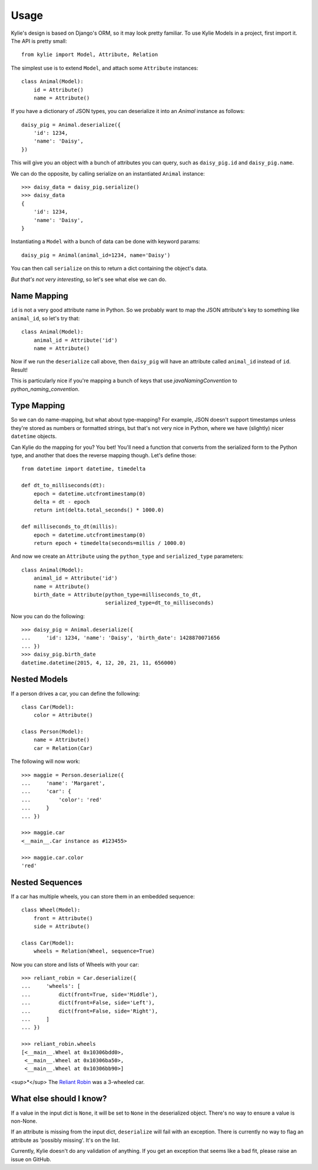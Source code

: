 =====
Usage
=====

Kylie's design is based on Django's ORM, so it may look pretty familiar. To use
Kylie Models in a project, first import it. The API is pretty small::

    from kylie import Model, Attribute, Relation

The simplest use is to extend ``Model``, and attach some ``Attribute``
instances::

    class Animal(Model):
        id = Attribute()
        name = Attribute()

If you have a dictionary of JSON types, you can deserialize it into an `Animal`
instance as follows::

    daisy_pig = Animal.deserialize({
        'id': 1234,
        'name': 'Daisy',
    })

This will give you an object with a bunch of attributes you can query, such as
``daisy_pig.id`` and ``daisy_pig.name``.

We can do the opposite, by calling serialize on an instantiated ``Animal``
instance::

    >>> daisy_data = daisy_pig.serialize()
    >>> daisy_data
    {
        'id': 1234,
        'name': 'Daisy',
    }

Instantiating a ``Model`` with a bunch of data can be done with
keyword params::

    daisy_pig = Animal(animal_id=1234, name='Daisy')

You can then call ``serialize`` on this to return a dict containing the
object's data.

*But that's not very interesting*, so let's see what else we can do.

.. _name mapping:

Name Mapping
------------

``id`` is not a very good attribute name in Python. So we probably want to map
the JSON attribute's key to something like ``animal_id``, so let's try that::

    class Animal(Model):
        animal_id = Attribute('id')
        name = Attribute()

Now if we run the ``deserialize`` call above, then ``daisy_pig`` will have an
attribute called ``animal_id`` instead of ``id``. Result!

This is particularly nice if you're mapping a bunch of keys that use
*javaNamingConvention* to *python_naming_convention*.

.. _type conversion:

Type Mapping
------------

So we can do name-mapping, but what about type-mapping? For example, JSON
doesn't support timestamps unless they're stored as numbers or formatted
strings, but that's not very nice in Python, where we have (slightly) nicer
``datetime`` objects.

Can Kylie do the mapping for you? You bet! You'll need a function that converts
from the serialized form to the Python type, and another that does the reverse
mapping though. Let's define those::

    from datetime import datetime, timedelta

    def dt_to_milliseconds(dt):
        epoch = datetime.utcfromtimestamp(0)
        delta = dt - epoch
        return int(delta.total_seconds() * 1000.0)

    def milliseconds_to_dt(millis):
        epoch = datetime.utcfromtimestamp(0)
        return epoch + timedelta(seconds=millis / 1000.0)

And now we create an ``Attribute`` using the ``python_type`` and
``serialized_type`` parameters::

    class Animal(Model):
        animal_id = Attribute('id')
        name = Attribute()
        birth_date = Attribute(python_type=milliseconds_to_dt,
                               serialized_type=dt_to_milliseconds)


Now you can do the following::

    >>> daisy_pig = Animal.deserialize({
    ...     'id': 1234, 'name': 'Daisy', 'birth_date': 1428870071656
    ... })
    >>> daisy_pig.birth_date
    datetime.datetime(2015, 4, 12, 20, 21, 11, 656000)



.. _nested models:

Nested Models
-------------

If a person drives a car, you can define the following::

    class Car(Model):
        color = Attribute()

    class Person(Model):
        name = Attribute()
        car = Relation(Car)

The following will now work::

    >>> maggie = Person.deserialize({
    ...     'name': 'Margaret',
    ...     'car': {
    ...         'color': 'red'
    ...     }
    ... })

    >>> maggie.car
    <__main__.Car instance as #123455>

    >>> maggie.car.color
    'red'


Nested Sequences
----------------

If a car has multiple wheels, you can store them in an embedded sequence::

    class Wheel(Model):
        front = Attribute()
        side = Attribute()

    class Car(Model):
        wheels = Relation(Wheel, sequence=True)

Now you can store and lists of Wheels with your car::

    >>> reliant_robin = Car.deserialize({
    ...     'wheels': [
    ...         dict(front=True, side='Middle'),
    ...         dict(front=False, side='Left'),
    ...         dict(front=False, side='Right'),
    ...     ]
    ... })

    >>> reliant_robin.wheels
    [<__main__.Wheel at 0x10306bdd0>,
     <__main__.Wheel at 0x10306ba50>,
     <__main__.Wheel at 0x10306bb90>]


<sup>*</sup> The `Reliant Robin`_ was a 3-wheeled car.

.. _Reliant Robin: http://en.wikipedia.org/wiki/Reliant_Robin

What else should I know?
------------------------

If a value in the input dict is ``None``, it will be set to ``None`` in the
deserialized object. There's no way to ensure a value is non-None.

If an attribute is missing from the input dict, ``deserialize`` will fail with
an exception. There is currently no way to flag an attribute as 'possibly
missing'. It's on the list.

Currently, Kylie doesn't do any validation of anything. If you get an exception
that seems like a bad fit, please raise an issue on GitHub.

